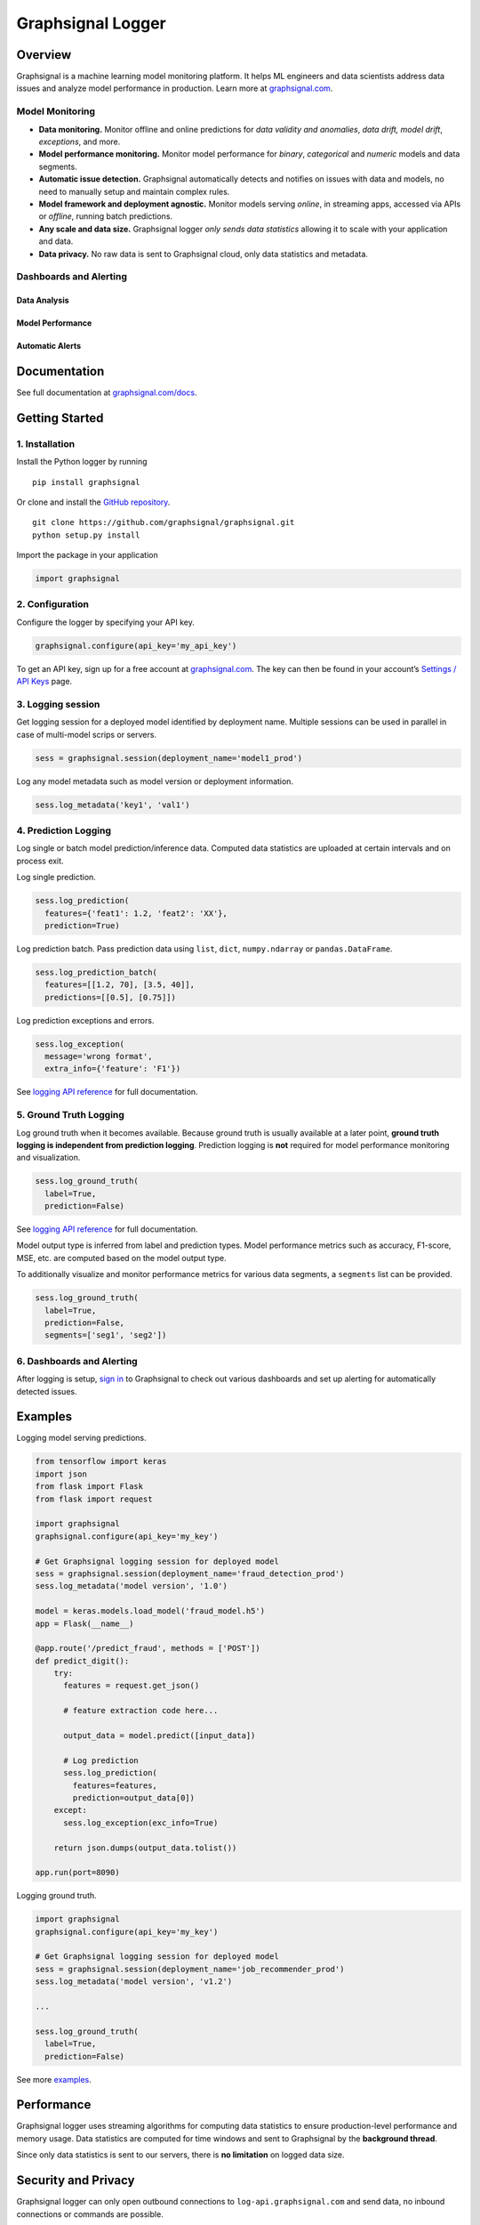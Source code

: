 Graphsignal Logger
==================

|License| |Version| |Downloads| |SaaS Status|

Overview
--------

Graphsignal is a machine learning model monitoring platform. It helps ML
engineers and data scientists address data issues and analyze model
performance in production. Learn more at
`graphsignal.com <https://graphsignal.com>`__.

Model Monitoring
~~~~~~~~~~~~~~~~

-  **Data monitoring.** Monitor offline and online predictions for *data
   validity and anomalies*, *data drift, model drift*, *exceptions*, and
   more.
-  **Model performance monitoring.** Monitor model performance for
   *binary*, *categorical* and *numeric* models and data segments.
-  **Automatic issue detection.** Graphsignal automatically detects and
   notifies on issues with data and models, no need to manually setup
   and maintain complex rules.
-  **Model framework and deployment agnostic.** Monitor models serving
   *online*, in streaming apps, accessed via APIs or *offline*, running
   batch predictions.
-  **Any scale and data size.** Graphsignal logger *only sends data
   statistics* allowing it to scale with your application and data.
-  **Data privacy.** No raw data is sent to Graphsignal cloud, only data
   statistics and metadata.

Dashboards and Alerting
~~~~~~~~~~~~~~~~~~~~~~~

Data Analysis
^^^^^^^^^^^^^

|Data Analysis|

Model Performance
^^^^^^^^^^^^^^^^^

|Model Performance|

Automatic Alerts
^^^^^^^^^^^^^^^^

|Automatic Alerts|

Documentation
-------------

See full documentation at
`graphsignal.com/docs <https://graphsignal.com/docs/>`__.

Getting Started
---------------

1. Installation
~~~~~~~~~~~~~~~

Install the Python logger by running

::

   pip install graphsignal

Or clone and install the `GitHub
repository <https://github.com/graphsignal/graphsignal>`__.

::

   git clone https://github.com/graphsignal/graphsignal.git
   python setup.py install

Import the package in your application

.. code:: python

   import graphsignal

2. Configuration
~~~~~~~~~~~~~~~~

Configure the logger by specifying your API key.

.. code:: python

   graphsignal.configure(api_key='my_api_key')

To get an API key, sign up for a free account at
`graphsignal.com <https://graphsignal.com>`__. The key can then be found
in your account’s `Settings / API
Keys <https://app.graphsignal.com/settings/api_keys>`__ page.

3. Logging session
~~~~~~~~~~~~~~~~~~

Get logging session for a deployed model identified by deployment name.
Multiple sessions can be used in parallel in case of multi-model scrips
or servers.

.. code:: python

   sess = graphsignal.session(deployment_name='model1_prod')

Log any model metadata such as model version or deployment information.

.. code:: python

   sess.log_metadata('key1', 'val1')

4. Prediction Logging
~~~~~~~~~~~~~~~~~~~~~

Log single or batch model prediction/inference data. Computed data
statistics are uploaded at certain intervals and on process exit.

Log single prediction.

.. code:: python

   sess.log_prediction(
     features={'feat1': 1.2, 'feat2': 'XX'},
     prediction=True)

Log prediction batch. Pass prediction data using ``list``, ``dict``,
``numpy.ndarray`` or ``pandas.DataFrame``.

.. code:: python

   sess.log_prediction_batch(
     features=[[1.2, 70], [3.5, 40]], 
     predictions=[[0.5], [0.75]])

Log prediction exceptions and errors.

.. code:: python

   sess.log_exception(
     message='wrong format', 
     extra_info={'feature': 'F1'})

See `logging API
reference <https://graphsignal.com/docs/python-logger/api-reference/>`__
for full documentation.

5. Ground Truth Logging
~~~~~~~~~~~~~~~~~~~~~~~

Log ground truth when it becomes available. Because ground truth is
usually available at a later point, **ground truth logging is
independent from prediction logging**. Prediction logging is **not**
required for model performance monitoring and visualization.

.. code:: python

   sess.log_ground_truth(
     label=True, 
     prediction=False)

See `logging API
reference <https://graphsignal.com/docs/python-logger/api-reference/>`__
for full documentation.

Model output type is inferred from label and prediction types. Model
performance metrics such as accuracy, F1-score, MSE, etc. are computed
based on the model output type.

To additionally visualize and monitor performance metrics for various
data segments, a ``segments`` list can be provided.

.. code:: python

   sess.log_ground_truth(
     label=True, 
     prediction=False,
     segments=['seg1', 'seg2'])

.. _dashboards-and-alerting-1:

6. Dashboards and Alerting
~~~~~~~~~~~~~~~~~~~~~~~~~~

After logging is setup, `sign in <https://app.graphsignal.com/signin>`__
to Graphsignal to check out various dashboards and set up alerting for
automatically detected issues.

Examples
--------

Logging model serving predictions.

.. code:: python

   from tensorflow import keras
   import json
   from flask import Flask
   from flask import request

   import graphsignal
   graphsignal.configure(api_key='my_key')

   # Get Graphsignal logging session for deployed model
   sess = graphsignal.session(deployment_name='fraud_detection_prod')
   sess.log_metadata('model version', '1.0')

   model = keras.models.load_model('fraud_model.h5')
   app = Flask(__name__)

   @app.route('/predict_fraud', methods = ['POST'])
   def predict_digit():
       try:
         features = request.get_json()

         # feature extraction code here...

         output_data = model.predict([input_data])

         # Log prediction
         sess.log_prediction(
           features=features, 
           prediction=output_data[0])
       except:
         sess.log_exception(exc_info=True)    

       return json.dumps(output_data.tolist())

   app.run(port=8090)

Logging ground truth.

.. code:: python

   import graphsignal
   graphsignal.configure(api_key='my_key')

   # Get Graphsignal logging session for deployed model
   sess = graphsignal.session(deployment_name='job_recommender_prod')
   sess.log_metadata('model version', 'v1.2')

   ...

   sess.log_ground_truth(
     label=True,
     prediction=False)

See more
`examples <https://github.com/graphsignal/graphsignal/tree/main/examples>`__.

Performance
-----------

Graphsignal logger uses streaming algorithms for computing data
statistics to ensure production-level performance and memory usage. Data
statistics are computed for time windows and sent to Graphsignal by the
**background thread**.

Since only data statistics is sent to our servers, there is **no
limitation** on logged data size.

Security and Privacy
--------------------

Graphsignal logger can only open outbound connections to
``log-api.graphsignal.com`` and send data, no inbound connections or
commands are possible.

No raw data is sent to Graphsignal cloud, only data statistics and
metadata.

Troubleshooting
---------------

To enable debug logging, add ``debug_mode=True`` to ``configure()``. If
the debug log doesn’t give you any hints on how to fix a problem, please
report it to our support team via your account.

In case of connection issues, please make sure outgoing connections to
``https://log-api.graphsignal.com`` are allowed.

.. |License| image:: http://img.shields.io/github/license/graphsignal/graphsignal
   :target: https://github.com/graphsignal/graphsignal/blob/main/LICENSE
.. |Version| image:: https://img.shields.io/github/v/tag/graphsignal/graphsignal?label=version
   :target: https://github.com/graphsignal/graphsignal
.. |Downloads| image:: https://pepy.tech/badge/graphsignal
   :target: https://pepy.tech/project/graphsignal
.. |SaaS Status| image:: https://img.shields.io/uptimerobot/status/m787882560-d6b932eb0068e8e4ade7f40c?label=SaaS%20status
   :target: https://stats.uptimerobot.com/gMBNpCqqqJ
.. |Data Analysis| image:: https://graphsignal.com/external/readme-data-analysis.png
   :target: https://graphsignal.com
.. |Model Performance| image:: https://graphsignal.com/external/readme-model-performance.png
   :target: https://graphsignal.com
.. |Automatic Alerts| image:: https://graphsignal.com/external/readme-alert-timeline.png
   :target: https://graphsignal.com
